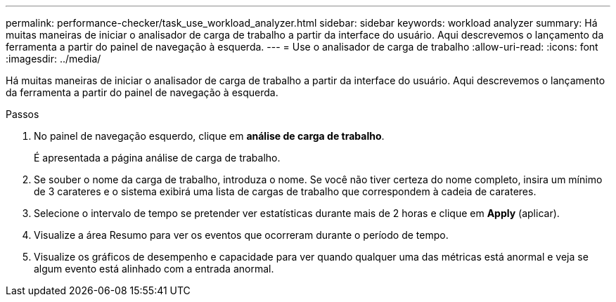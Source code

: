 ---
permalink: performance-checker/task_use_workload_analyzer.html 
sidebar: sidebar 
keywords: workload analyzer 
summary: Há muitas maneiras de iniciar o analisador de carga de trabalho a partir da interface do usuário. Aqui descrevemos o lançamento da ferramenta a partir do painel de navegação à esquerda. 
---
= Use o analisador de carga de trabalho
:allow-uri-read: 
:icons: font
:imagesdir: ../media/


[role="lead"]
Há muitas maneiras de iniciar o analisador de carga de trabalho a partir da interface do usuário. Aqui descrevemos o lançamento da ferramenta a partir do painel de navegação à esquerda.

.Passos
. No painel de navegação esquerdo, clique em *análise de carga de trabalho*.
+
É apresentada a página análise de carga de trabalho.

. Se souber o nome da carga de trabalho, introduza o nome. Se você não tiver certeza do nome completo, insira um mínimo de 3 carateres e o sistema exibirá uma lista de cargas de trabalho que correspondem à cadeia de carateres.
. Selecione o intervalo de tempo se pretender ver estatísticas durante mais de 2 horas e clique em *Apply* (aplicar).
. Visualize a área Resumo para ver os eventos que ocorreram durante o período de tempo.
. Visualize os gráficos de desempenho e capacidade para ver quando qualquer uma das métricas está anormal e veja se algum evento está alinhado com a entrada anormal.


